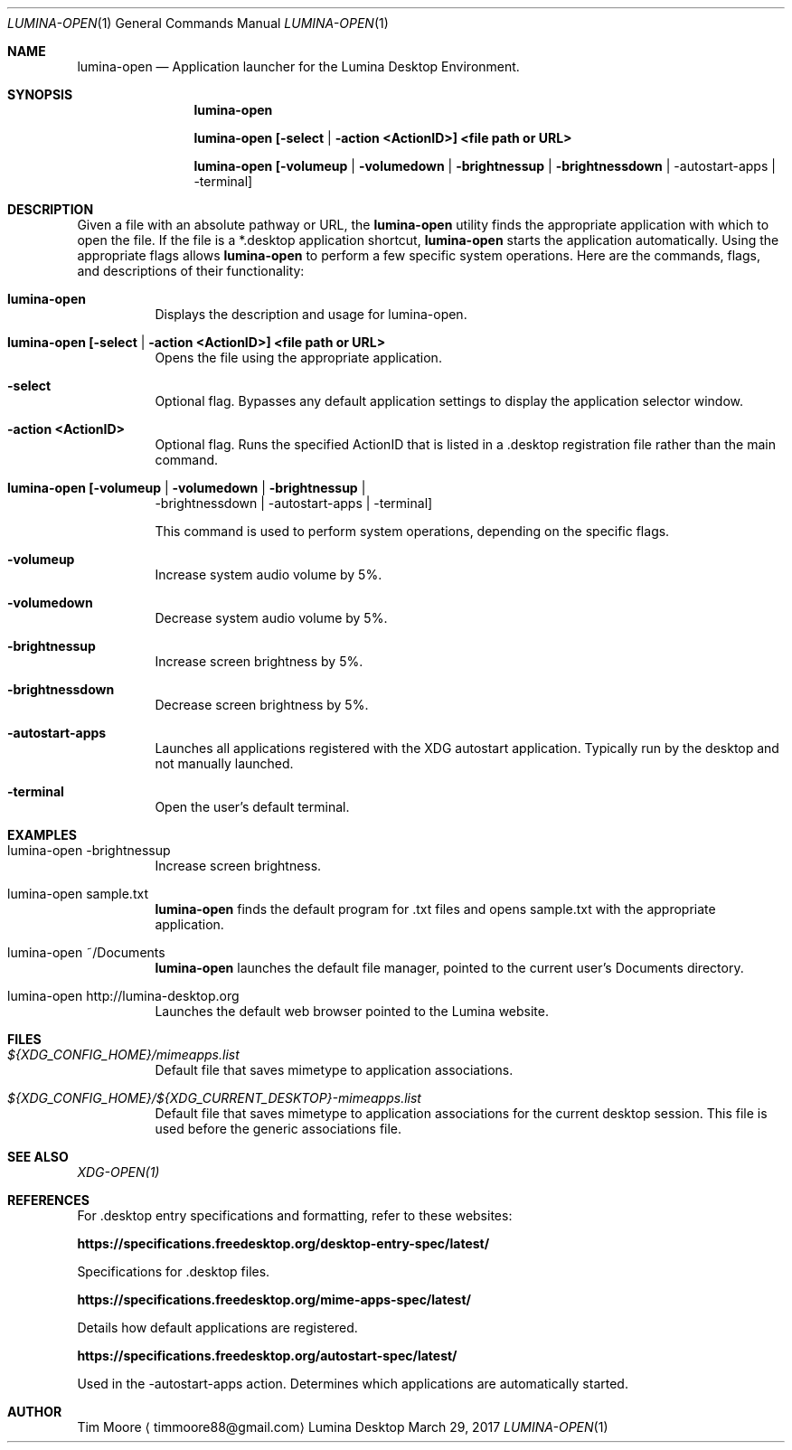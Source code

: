 .Dd March 29, 2017
.Dt LUMINA-OPEN 1
.Os Lumina Desktop Environment
.\"-------------------------------------------------------------------
.Sh NAME
.Nm lumina-open
.Nd Application launcher for the Lumina Desktop Environment.
.\"-------------------------------------------------------------------
.Sh SYNOPSIS
.Nm
.Pp
.Nm
.Cm [-select | -action <ActionID>] <file path or URL>
.Pp
.Nm
.Cm [-volumeup | -volumedown | -brightnessup | -brightnessdown | 
-autostart-apps | -terminal]
.\"-------------------------------------------------------------------
.Sh DESCRIPTION
Given a file with an absolute pathway or URL, the
.Nm
utility finds the appropriate application with which to open the 
file. If the file is a *.desktop application shortcut,
.Nm
starts the application automatically. Using the appropriate flags 
allows
.Nm
to perform a few specific system operations. Here are the commands, 
flags, and descriptions of their functionality:
.Pp
.Bl -tag -width indent
.It Ic lumina-open
Displays the description and usage for lumina-open.
.It Ic lumina-open [-select | -action <ActionID>] <file path or URL>
Opens the file using the appropriate application.
.It Fl select
Optional flag. Bypasses any default application settings to display 
the application selector window.
.It Fl action\ <ActionID>
Optional flag. Runs the specified ActionID that is listed in 
a .desktop registration file rather than the main command.
.It Ic lumina-open [-volumeup | -volumedown | -brightnessup | 
-brightnessdown | -autostart-apps | -terminal]
.Pp
This command is used to perform system operations, depending on the 
specific flags.
.It Fl volumeup
Increase system audio volume by 5%.
.It Fl volumedown
Decrease system audio volume by 5%.
.It Fl brightnessup
Increase screen brightness by 5%.
.It Fl brightnessdown
Decrease screen brightness by 5%.
.It Fl autostart-apps
Launches all applications registered with the XDG autostart 
application. Typically run by the desktop and not manually launched.
.It Fl terminal
Open the user's default terminal.
.El
.\"-------------------------------------------------------------------
.Sh EXAMPLES
.Bl -tag -width indent
.It lumina-open -brightnessup
Increase screen brightness.
.Pp
.It lumina-open sample.txt
.Nm
finds the default program for .txt files and opens sample.txt with 
the appropriate application.
.It lumina-open ~/Documents
.Nm
launches the default file manager, pointed to the current user's 
Documents directory.
.It lumina-open http://lumina-desktop.org
Launches the default web browser pointed to the Lumina website.
.El
.\"-------------------------------------------------------------------
.Sh FILES
.Bl -tag -width indent
.It Pa ${XDG_CONFIG_HOME}/mimeapps.list
Default file that saves mimetype to application associations.
.It Pa ${XDG_CONFIG_HOME}/${XDG_CURRENT_DESKTOP}-mimeapps.list
Default file that saves mimetype to application associations for the 
current desktop session. This file is used before the generic 
associations file.
.El
.\"-------------------------------------------------------------------
.Sh SEE ALSO
.Xr XDG-OPEN(1)
.\"-------------------------------------------------------------------
.Sh REFERENCES
For .desktop entry specifications and formatting, refer to these 
websites:
.Bl -tag -width indent
.Pp
.Cm https://specifications.freedesktop.org/desktop-entry-spec/latest/
.Pp
Specifications for .desktop files.
.Pp
.Cm https://specifications.freedesktop.org/mime-apps-spec/latest/
.Pp
Details how default applications are registered.
.Pp
.Cm https://specifications.freedesktop.org/autostart-spec/latest/
.Pp
Used in the -autostart-apps action. Determines which applications 
are automatically started.
.Pp
.El
.\"-------------------------------------------------------------------
.Sh AUTHOR
.An Tim Moore
.Aq timmoore88@gmail.com
